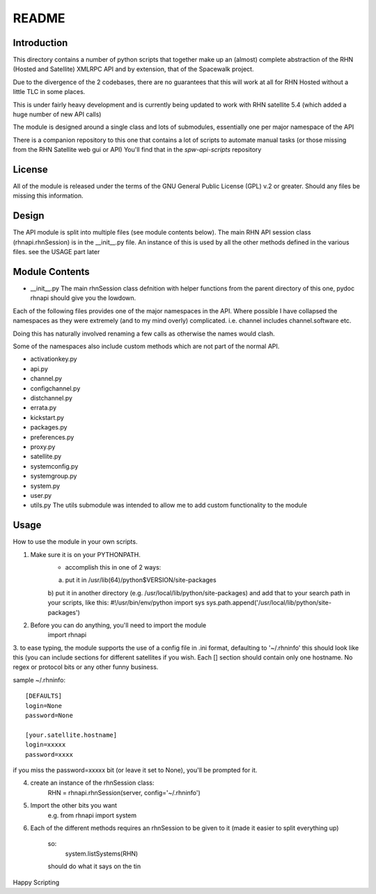 ======
README
======

Introduction
------------
This directory contains a number of python scripts that together make up an
(almost) complete abstraction of the RHN (Hosted and Satellite) XMLRPC API and by extension, that of the Spacewalk project.

Due to the divergence of the 2 codebases, there are no guarantees that this
will work at all for RHN Hosted without a little TLC in some places.

This is under fairly heavy development and is currently being updated to
work with RHN satellite 5.4 (which added a huge number of new API calls)

The module is designed around a single class and lots of submodules, essentially one per major namespace of the API

There is a companion repository to this one that contains a lot of scripts to automate manual tasks (or those missing from the RHN Satellite web gui or API)
You'll find that in the *spw-api-scripts* repository

License
-------
All of the module is released under the terms of the GNU General Public License (GPL) v.2 or greater. Should any files be missing this information.

Design
------

The API module is split into multiple files (see module contents below).
The main RHN API session class (rhnapi.rhnSession) is in the __init__.py file.
An instance of this is used by all the other methods defined in the various files.
see the USAGE part later


Module Contents
---------------

* __init__.py
  The main rhnSession class defnition with helper functions
  from the parent directory of this one,
  pydoc rhnapi
  should give you the lowdown.

Each of the following files provides one of the major namespaces in the API.
Where possible I have collapsed the namespaces as they were extremely (and to my mind overly) complicated.
i.e. channel includes channel.software etc.

Doing this has naturally involved renaming a few calls as otherwise the names would clash.

Some of the namespaces also include custom methods which are not part of the normal API.

* activationkey.py
* api.py
* channel.py
* configchannel.py
* distchannel.py
* errata.py
* kickstart.py
* packages.py
* preferences.py
* proxy.py
* satellite.py
* systemconfig.py
* systemgroup.py
* system.py
* user.py


* utils.py
  The utils submodule was intended to allow me to add custom functionality to the module

Usage 
-----

How to use the module in your own scripts.

1. Make sure it is on your PYTHONPATH.
    - accomplish this in one of 2 ways:
    a) put it in /usr/lib(64)/python$VERSION/site-packages
    b) put it in another directory (e.g. /usr/local/lib/python/site-packages) and add that to your search path in your scripts, like this:
    #!/usr/bin/env/python
    import sys
    sys.path.append('/usr/local/lib/python/site-packages')

2. Before you can do anything, you'll need to import the module
    import rhnapi

3. to ease typing, the module supports the use of a config file in .ini format, defaulting to '~/.rhninfo'
this should look like this (you can include sections for different satellites if you wish. Each [] section should contain only one hostname.
No regex or protocol bits or any other funny business.

sample ~/.rhninfo::

  [DEFAULTS]
  login=None
  password=None
  
  [your.satellite.hostname]
  login=xxxxx
  password=xxxx

if you miss the password=xxxxx bit (or leave it set to None), you'll be prompted for it.

4. create an instance of the rhnSession class:
    RHN = rhnapi.rhnSession(server, config='~/.rhninfo')

5. Import the other bits you want
    e.g.
    from rhnapi import system

6. Each of the different methods requires an rhnSession to be given to it (made it easier to split everything up)

    so:
        system.listSystems(RHN)

    should do what it says on the tin


Happy Scripting
